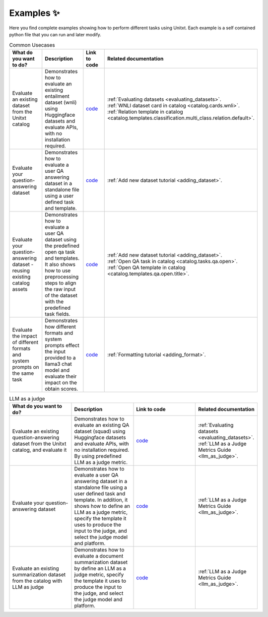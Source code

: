 .. _examples:
==============
Examples ✨
==============

Here you find complete examples showing how to perform different tasks using Unitxt. 
Each example is a self contained python file that you can run and later modify.


.. list-table:: Common Usecases
   :widths: 50 50 50 50
   :header-rows: 1

   * - What do you want to do?
     - Description
     - Link to code
     - Related documentation
   * - Evaluate an existing dataset from the Unitxt catalog
     - Demonstrates how to evaluate an existing entailment dataset (wnli) using Huggingface 
       datasets and evaluate APIs, with no installation required.  
     - `code <https://github.com/IBM/unitxt/blob/main/examples/evaluate_existing_dataset_no_install.py>`_
     - | :ref:`Evaluating datasets <evaluating_datasets>`.  
       | :ref:`WNLI dataset card in catalog <catalog.cards.wnli>`.
       | :ref:`Relation template in catalog <catalog.templates.classification.multi_class.relation.default>`.
   * - Evaluate your question-answering dataset 
     - Demonstrates how to evaluate a user QA answering dataset in a standalone file using a user defined task and template.
     - `code <https://github.com/IBM/unitxt/blob/main/examples/standalone_qa_evaluation.py>`_
     - :ref:`Add new dataset tutorial <adding_dataset>`.
   * - Evaluate your question-answering dataset  - reusing existing catalog assets
     - Demonstrates how to evaluate a user QA dataset using the predefined open qa task and templates.
       It also shows how to use preprocessing steps to align the raw input of the dataset with the predefined task fields.
     - `code <https://github.com/IBM/unitxt/blob/main/examples/qa_evaluation.py>`_
     - | :ref:`Add new dataset tutorial <adding_dataset>`.  
       | :ref:`Open QA task in catalog <catalog.tasks.qa.open>`.
       | :ref:`Open QA template in catalog <catalog.templates.qa.open.title>`.
   * - Evaluate the impact of different formats and system prompts on the same task
     - Demonstrates how different formats and system prompts effect the input provided to a llama3 chat model and evaluate their impact on the obtain scores.
     - `code <https://github.com/IBM/unitxt/blob/main/examples/evaluate_different_formats.py>`_
     - | :ref:`Formatting tutorial <adding_format>`.



.. list-table:: LLM as a judge
   :widths: 50 50 50 50
   :header-rows: 1

   * - What do you want to do?
     - Description
     - Link to code
     - Related documentation
   * - Evaluate an existing question-answering dataset from the Unitxt catalog, and evaluate it
     - Demonstrates how to evaluate an existing QA dataset (squad) using Huggingface
       datasets and evaluate APIs, with no installation required. By using predefined LLM as a judge metric.
     - `code <https://github.com/IBM/unitxt/blob/main/examples/evaluate_dataset_by_llm_as_judge_no_install.py>`_
     - | :ref:`Evaluating datasets <evaluating_datasets>`.
       | :ref:`LLM as a Judge Metrics Guide <llm_as_judge>`.
   * - Evaluate your question-answering dataset
     - Demonstrates how to evaluate a user QA answering dataset in a standalone file using a user defined task and template. In addition, it shows how to define an LLM as a judge metric, specify the template it uses to produce the input to the judge, and select the judge model and platform.
     - `code <https://github.com/IBM/unitxt/blob/main/examples/standalone_evaluation_llm_as_judge.py>`_
     - | :ref:`LLM as a Judge Metrics Guide <llm_as_judge>`.
   * - Evaluate an existing summarization dataset from the catalog with LLM as judge
     - Demonstrates how to evaluate a document summarization dataset by define an LLM as a judge metric, specify the template it uses to produce the input to the judge, and select the judge model and platform.
     - `code <https://github.com/IBM/unitxt/blob/main/examples/evaluation_summarization_dataset_llm_as_judge.py>`_
     - | :ref:`LLM as a Judge Metrics Guide <llm_as_judge>`.



